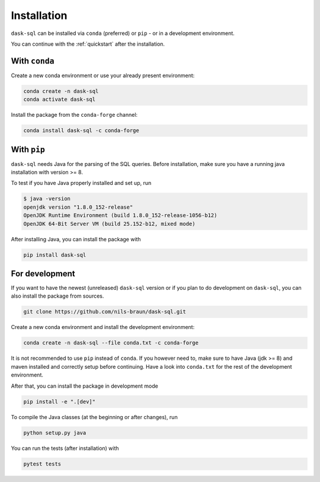 .. _installation:

Installation
============

``dask-sql`` can be installed via ``conda`` (preferred) or ``pip`` - or in a development environment.

You can continue with the :ref:`quickstart` after the installation.

With ``conda``
--------------

Create a new conda environment or use your already present environment:

.. code-block:: bash

    conda create -n dask-sql
    conda activate dask-sql

Install the package from the ``conda-forge`` channel:

.. code-block:: bash

    conda install dask-sql -c conda-forge

With ``pip``
------------

``dask-sql`` needs Java for the parsing of the SQL queries.
Before installation, make sure you have a running java installation with version >= 8.

To test if you have Java properly installed and set up, run

.. code-block:: bash

    $ java -version
    openjdk version "1.8.0_152-release"
    OpenJDK Runtime Environment (build 1.8.0_152-release-1056-b12)
    OpenJDK 64-Bit Server VM (build 25.152-b12, mixed mode)

After installing Java, you can install the package with

.. code-block:: bash

    pip install dask-sql

For development
---------------

If you want to have the newest (unreleased) ``dask-sql`` version or if you plan to do development on ``dask-sql``, you can also install the package from sources.

.. code-block:: bash

    git clone https://github.com/nils-braun/dask-sql.git

Create a new conda environment and install the development environment:

.. code-block:: bash

    conda create -n dask-sql --file conda.txt -c conda-forge

It is not recommended to use ``pip`` instead of ``conda``.
If you however need to, make sure to have Java (jdk >= 8) and maven installed and correctly setup before continuing.
Have a look into ``conda.txt`` for the rest of the development environment.

After that, you can install the package in development mode

.. code-block:: bash

    pip install -e ".[dev]"

To compile the Java classes (at the beginning or after changes), run

.. code-block:: bash

    python setup.py java

You can run the tests (after installation) with

.. code-block:: bash

    pytest tests